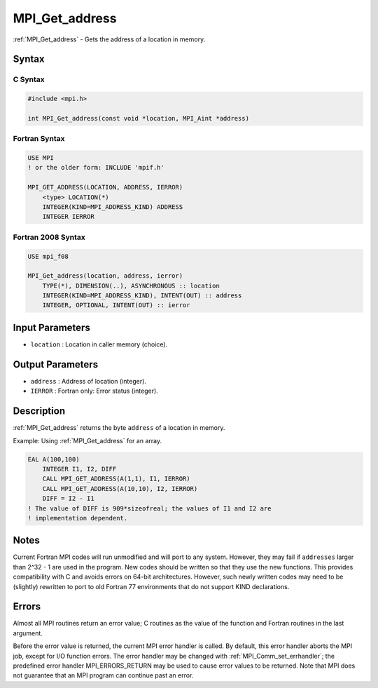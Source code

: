 .. _mpi_get_address:

MPI_Get_address
===============

.. include_body

:ref:`MPI_Get_address` - Gets the address of a location in memory.

Syntax
------

C Syntax
^^^^^^^^

.. code:: c

   #include <mpi.h>

   int MPI_Get_address(const void *location, MPI_Aint *address)

Fortran Syntax
^^^^^^^^^^^^^^

.. code:: fortran

   USE MPI
   ! or the older form: INCLUDE 'mpif.h'

   MPI_GET_ADDRESS(LOCATION, ADDRESS, IERROR)
       <type> LOCATION(*)
       INTEGER(KIND=MPI_ADDRESS_KIND) ADDRESS
       INTEGER IERROR

Fortran 2008 Syntax
^^^^^^^^^^^^^^^^^^^

.. code:: fortran

   USE mpi_f08

   MPI_Get_address(location, address, ierror)
       TYPE(*), DIMENSION(..), ASYNCHRONOUS :: location
       INTEGER(KIND=MPI_ADDRESS_KIND), INTENT(OUT) :: address
       INTEGER, OPTIONAL, INTENT(OUT) :: ierror

Input Parameters
----------------

-  ``location`` : Location in caller memory (choice).

Output Parameters
-----------------

-  ``address`` : Address of location (integer).
-  ``IERROR`` : Fortran only: Error status (integer).

Description
-----------

:ref:`MPI_Get_address` returns the byte ``address`` of a location in
memory.

Example: Using :ref:`MPI_Get_address` for an array.

.. code:: fortran

   EAL A(100,100)
       INTEGER I1, I2, DIFF
       CALL MPI_GET_ADDRESS(A(1,1), I1, IERROR)
       CALL MPI_GET_ADDRESS(A(10,10), I2, IERROR)
       DIFF = I2 - I1
   ! The value of DIFF is 909*sizeofreal; the values of I1 and I2 are
   ! implementation dependent.

Notes
-----

Current Fortran MPI codes will run unmodified and will port to any
system. However, they may fail if ``addresses`` larger than 2^32 - 1 are
used in the program. New codes should be written so that they use the
new functions. This provides compatibility with C and avoids errors on
64-bit architectures. However, such newly written codes may need to be
(slightly) rewritten to port to old Fortran 77 environments that do not
support KIND declarations.

Errors
------

Almost all MPI routines return an error value; C routines as the value
of the function and Fortran routines in the last argument.

Before the error value is returned, the current MPI error handler is
called. By default, this error handler aborts the MPI job, except for
I/O function errors. The error handler may be changed with
:ref:`MPI_Comm_set_errhandler`; the predefined error handler
MPI_ERRORS_RETURN may be used to cause error values to be returned.
Note that MPI does not guarantee that an MPI program can continue past
an error.
